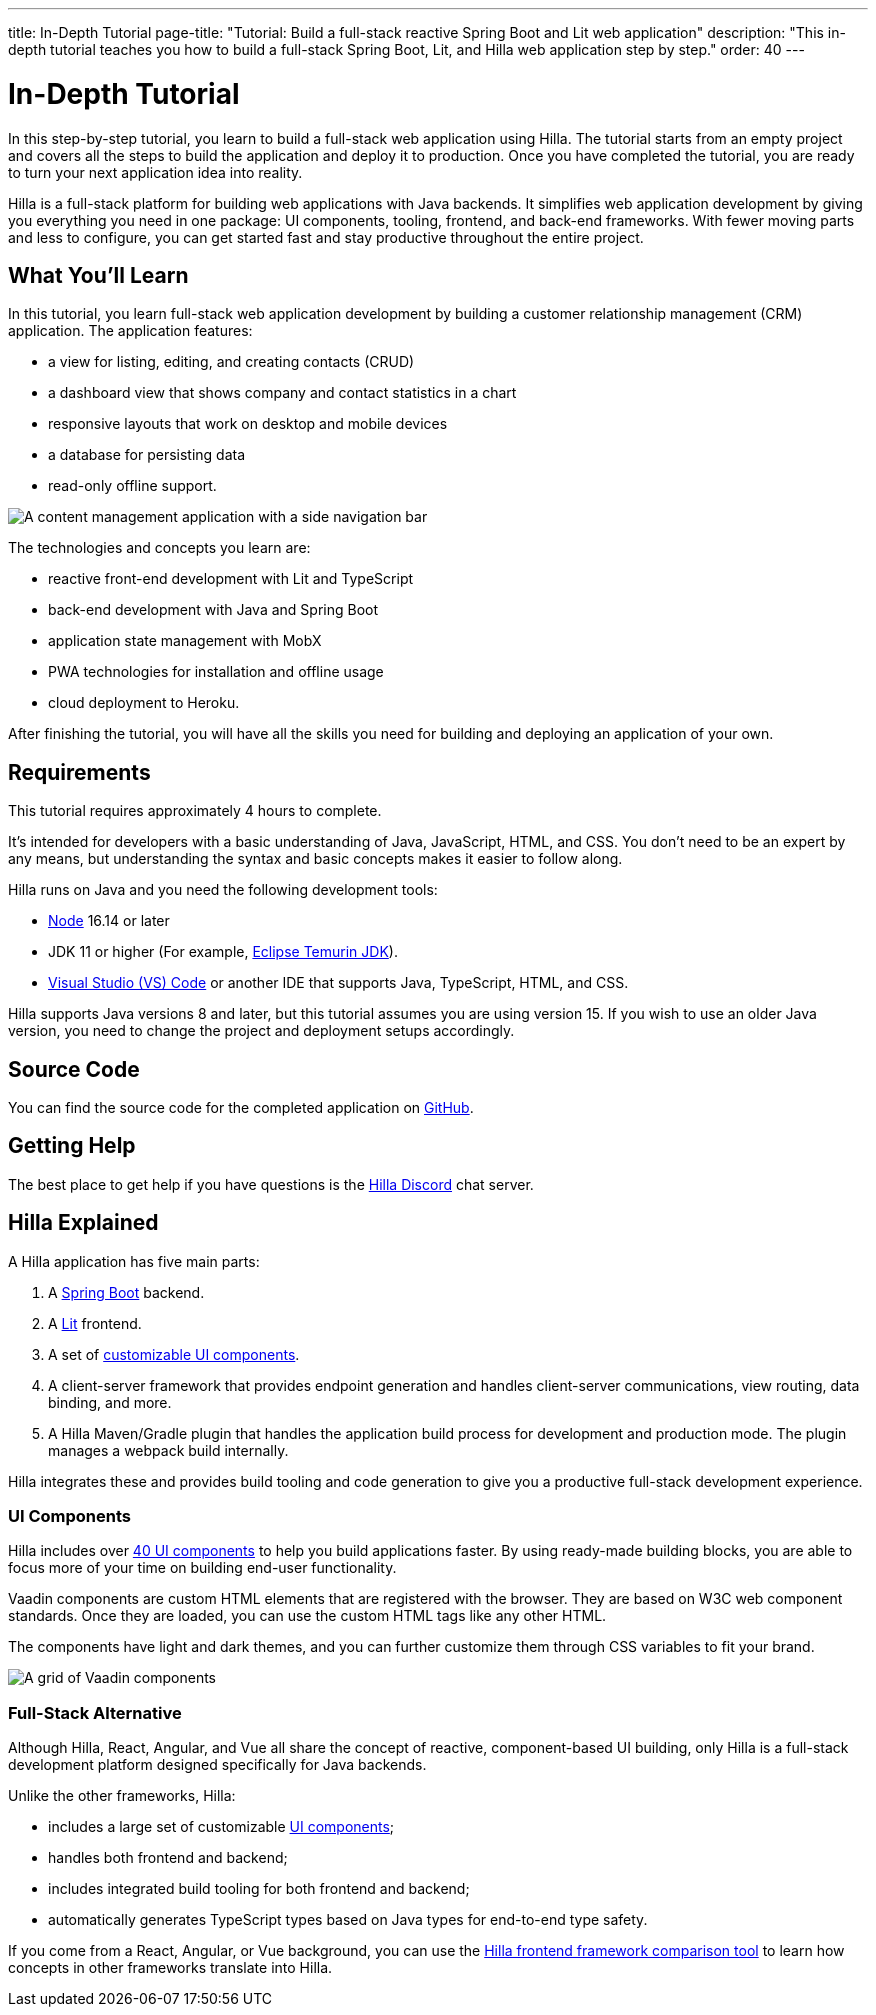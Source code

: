 ---
title: In-Depth Tutorial
page-title: "Tutorial: Build a full-stack reactive Spring Boot and Lit web application"
description: "This in-depth tutorial teaches you how to build a full-stack Spring Boot, Lit, and Hilla web application step by step."
order: 40
---

= In-Depth Tutorial

In this step-by-step tutorial, you learn to build a full-stack web application using Hilla.
The tutorial starts from an empty project and covers all the steps to build the application and deploy it to production.
Once you have completed the tutorial, you are ready to turn your next application idea into reality.

Hilla is a full-stack platform for building web applications with Java backends.
It simplifies web application development by giving you everything you need in one package: UI components, tooling, frontend, and back-end frameworks.
With fewer moving parts and less to configure, you can get started fast and stay productive throughout the entire project.

== What You'll Learn

In this tutorial, you learn full-stack web application development by building a customer relationship management (CRM) application.
The application features:

* a view for listing, editing, and creating contacts (CRUD)
* a dashboard view that shows company and contact statistics in a chart
* responsive layouts that work on desktop and mobile devices
* a database for persisting data
* read-only offline support.

image::images/completed-app.png[A content management application with a side navigation bar, a data grid showing contacts and a form for editing a contact]


The technologies and concepts you learn are:

* reactive front-end development with Lit and TypeScript
* back-end development with Java and Spring Boot
* application state management with MobX
* PWA technologies for installation and offline usage
* cloud deployment to Heroku.

After finishing the tutorial, you will have all the skills you need for building and deploying an application of your own.

== Requirements

This tutorial requires approximately 4 hours to complete.

It's intended for developers with a basic understanding of Java, JavaScript, HTML, and CSS.
You don't need to be an expert by any means, but understanding the syntax and basic concepts makes it easier to follow along.

Hilla runs on Java and you need the following development tools:

- https://nodejs.org/[Node^] 16.14 or later
- JDK 11 or higher (For example, https://adoptium.net/[Eclipse Temurin JDK^]).
- https://code.visualstudio.com[Visual Studio (VS) Code^] or another IDE that supports Java, TypeScript, HTML, and CSS.

Hilla supports Java versions 8 and later, but this tutorial assumes you are using version 15.
If you wish to use an older Java version, you need to change the project and deployment setups accordingly.

== Source Code

You can find the source code for the completed application on https://github.com/vaadin/hilla-crm-tutorial[GitHub].

== Getting Help

The best place to get help if you have questions is the https://discord.gg/vaadin[Hilla Discord] chat server.

== Hilla Explained

A Hilla application has five main parts:

1. A https://spring.io/projects/spring-boot[Spring Boot] backend.
2. A https://lit.dev/[Lit] frontend.
3. A set of https://vaadin.com/components[customizable UI components].
4. A client-server framework that provides endpoint generation and handles client-server communications, view routing, data binding, and more.
5. A Hilla Maven/Gradle plugin that handles the application build process for development and production mode.
The plugin manages a webpack build internally.

Hilla integrates these and provides build tooling and code generation to give you a productive full-stack development experience.

=== UI Components

Hilla includes over https://vaadin.com/docs/ds/overview[40 UI components] to help you build applications faster.
By using ready-made building blocks, you are able to focus more of your time on building end-user functionality.

Vaadin components are custom HTML elements that are registered with the browser.
They are based on W3C web component standards.
Once they are loaded, you can use the custom HTML tags like any other HTML.

The components have light and dark themes, and you can further customize them through CSS variables to fit your brand.

image::images/vaadin-components.png[A grid of Vaadin components]


=== Full-Stack Alternative

Although Hilla, React, Angular, and Vue all share the concept of reactive, component-based UI building, only Hilla is a full-stack development platform designed specifically for Java backends.

Unlike the other frameworks, Hilla:

* includes a large set of customizable https://vaadin.com/docs/ds/overview[UI components];
* handles both frontend and backend;
* includes integrated build tooling for both frontend and backend;
* automatically generates TypeScript types based on Java types for end-to-end type safety.

If you come from a React, Angular, or Vue background, you can use the https://vaadin.com/comparison[Hilla frontend framework comparison tool] to learn how concepts in other frameworks translate into Hilla.

